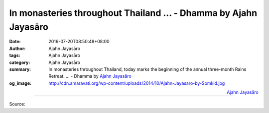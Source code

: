 In monasteries throughout Thailand ... - Dhamma by Ajahn Jayasāro
#################################################################

:date: 2016-07-20T08:50:48+08:00
:author: Ajahn Jayasāro
:tags: Ajahn Jayasāro
:category: Ajahn Jayasāro
:summary: In monasteries throughout Thailand, today marks the beginning of the annual three-month Rains Retreat. ...
          - Dhamma by `Ajahn Jayasāro`_
:og_image: http://cdn.amaravati.org/wp-content/uploads/2014/10/Ajahn-Jayasaro-by-Somkid.jpg


.. raw:: html

  <p>In monasteries throughout Thailand, today marks the beginning of the annual three-month Rains Retreat. During this period, forest monks put special emphasis on meditation practice.  In order to investigate the four noble truths more deeply many take on ascetic practices that go against the grain, deliberately bringing up craving in order to investigate how it creates suffering.  They may, for example, eat only the food offered to them on almsround, refusing food offered in the monastery or cooked in the monastery kitchen.  Some monks make a determination to refrain from lying down for a week or a month or perhaps the whole retreat.  It is a time for monastics to make a special effort to push against old habits and limitations.</p><p> Lay Buddhists also take on special practices to mark the Rains Retreat.  Many try to keep the five precepts unbroken throughout the three months.  Some vow to refrain from eating in the evening. Others make a determination to practice meditation every day for a particular length of time. </p><p> Giving things up during this period is a good way to test how healthy our relationship to them is. Attachments creep up on us little by little.  The practice of renunciation reveals the truths we often do not want to acknowledge.  It is a good practice for monastics and lay Buddhists.</p>

.. container:: align-right

  `Ajahn Jayasāro`_

.. image:: https://scontent-tpe1-1.xx.fbcdn.net/v/t1.0-9/13692659_944433205665366_4871548816468050816_n.jpg?oh=c55d9e6e12c67e5a4cecdab59fcfc73f&oe=595B3848
   :align: center
   :alt: In monasteries throughout Thailand, today marks the beginning of the annual three-month Rains Retreat.

----

Source:

.. raw:: html

  <iframe src="https://www.facebook.com/plugins/post.php?href=https%3A%2F%2Fwww.facebook.com%2Fjayasaro.panyaprateep.org%2Fposts%2F944433205665366&width=500" width="500" height="702" style="border:none;overflow:hidden" scrolling="no" frameborder="0" allowTransparency="true"></iframe>

.. _Ajahn Jayasāro: http://www.amaravati.org/biographies/ajahn-jayasaro/
